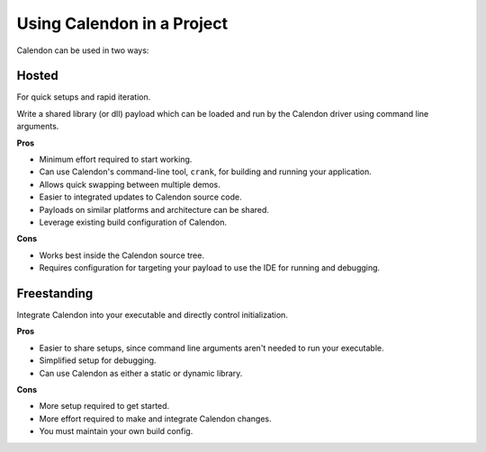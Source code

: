 Using Calendon in a Project
===========================

Calendon can be used in two ways:

Hosted
------

For quick setups and rapid iteration.

Write a shared library (or dll) payload which can be loaded and run by the Calendon driver
using command line arguments.

.. image:: ../images/using-hosted.svg

**Pros**

- Minimum effort required to start working.
- Can use Calendon's command-line tool, ``crank``, for building and running
  your application.
- Allows quick swapping between multiple demos.
- Easier to integrated updates to Calendon source code.
- Payloads on similar platforms and architecture can be shared.
- Leverage existing build configuration of Calendon.

**Cons**

- Works best inside the Calendon source tree.
- Requires configuration for targeting your payload to use
  the IDE for running and debugging.

Freestanding
------------

Integrate Calendon into your executable and directly control initialization.

.. image:: ../images/using-freestanding.svg

**Pros**

- Easier to share setups, since command line arguments aren't needed to run your executable.
- Simplified setup for debugging.
- Can use Calendon as either a static or dynamic library.

**Cons**

- More setup required to get started.
- More effort required to make and integrate Calendon changes.
- You must maintain your own build config.